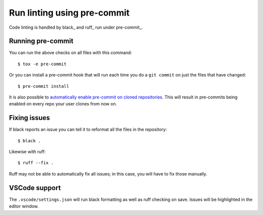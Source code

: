 Run linting using pre-commit
============================

Code linting is handled by black_ and ruff_ run under pre-commit_.

Running pre-commit
------------------

You can run the above checks on all files with this command::

    $ tox -e pre-commit

Or you can install a pre-commit hook that will run each time you do a ``git
commit`` on just the files that have changed::

    $ pre-commit install

It is also possible to `automatically enable pre-commit on cloned repositories <https://pre-commit.com/#automatically-enabling-pre-commit-on-repositories>`_.
This will result in pre-commits being enabled on every repo your user clones from now on.

Fixing issues
-------------

If black reports an issue you can tell it to reformat all the files in the
repository::

    $ black .

Likewise with ruff::

    $ ruff --fix .

Ruff may not be able to automatically fix all issues; in this case, you will have to fix those manually.

VSCode support
--------------

The ``.vscode/settings.json`` will run black formatting as well as
ruff checking on save. Issues will be highlighted in the editor window.
